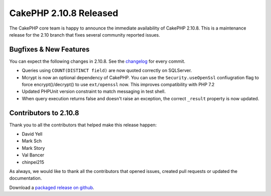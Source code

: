 CakePHP 2.10.8 Released
=======================

The CakePHP core team is happy to announce the immediate availability of CakePHP
2.10.8. This is a maintenance release for the 2.10 branch that fixes several
community reported issues.

Bugfixes & New Features
-----------------------

You can expect the following changes in 2.10.8. See the `changelog
<https://github.com/cakephp/cakephp/compare/2.10.7...2.10.8>`_ for every commit.

* Queries using ``COUNT(DISTINCT field)`` are now quoted correctly on SQLServer.
* Mcrypt is now an optional dependency of CakePHP. You can use the
  ``Security.useOpenSsl`` confiugration flag to force encrypt()/decrypt() to use
  ``ext/openssl`` now. This improves compatibility with PHP 7.2
* Updated PHPUnit version constraint to match messaging in test shell.
* When query execution returns false and doesn't raise an exception, the correct
  ``_result`` property is now updated.

Contributors to 2.10.8
----------------------

Thank you to all the contributors that helped make this release happen:

* David Yell
* Mark Sch
* Mark Story
* Val Bancer
* chinpei215

As always, we would like to thank all the contributors that opened issues,
created pull requests or updated the documentation.

Download a `packaged release on github
<https://github.com/cakephp/cakephp/releases>`_.

.. author:: markstory
.. categories:: release, news
.. tags:: release, news
